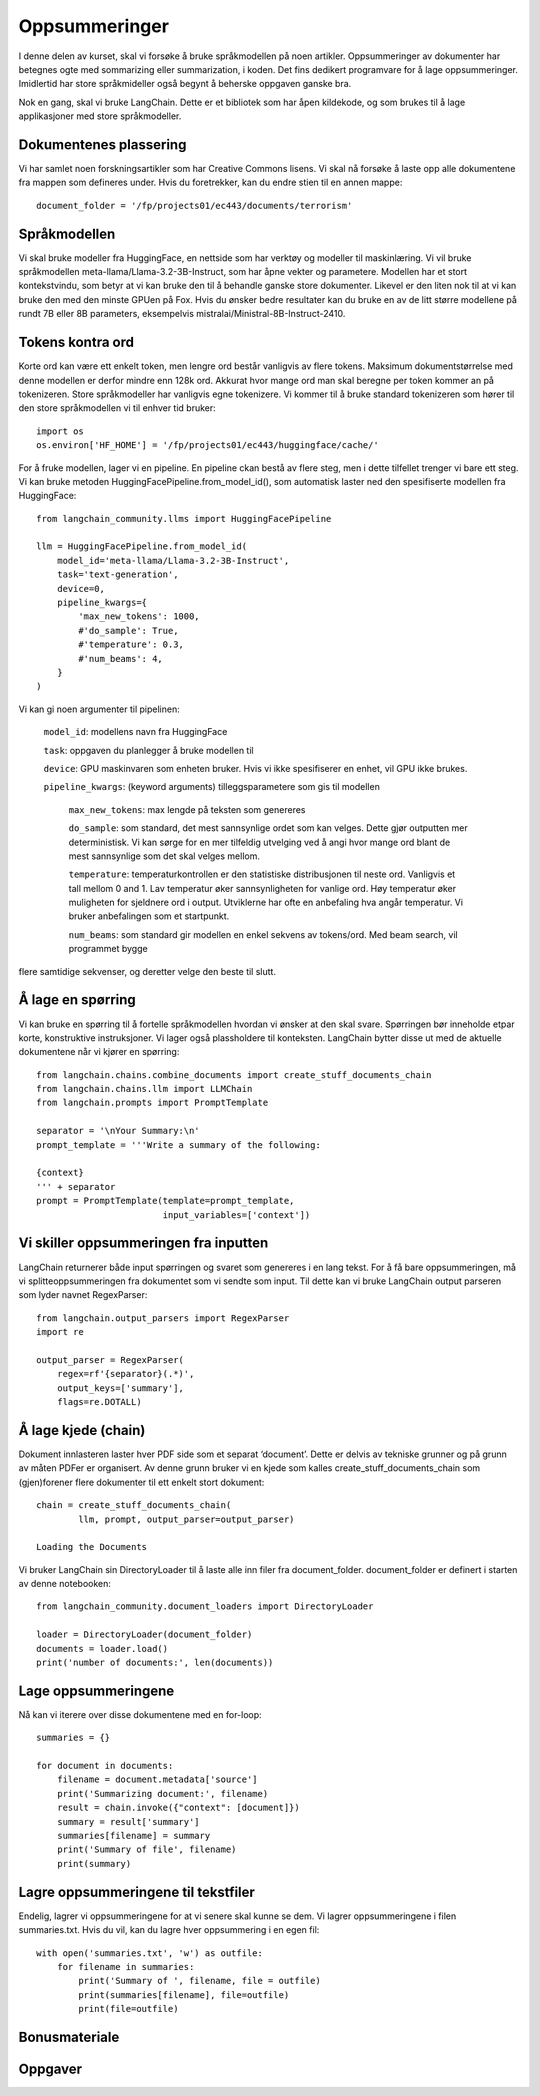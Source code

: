 .. _04_summarization:

Oppsummeringer
===============

.. index:: oppsummeringer, dokumenter, PDFer

I denne delen av kurset, skal vi forsøke å bruke språkmodellen på noen artikler. Oppsummeringer av dokumenter har betegnes ogte med sommarizing eller summarization, i koden. Det fins dedikert programvare for å lage oppsummeringer. Imidlertid har store språkmideller også begynt å beherske oppgaven ganske bra.

Nok en gang, skal vi bruke LangChain. Dette er et bibliotek som har åpen kildekode, og som brukes til å lage applikasjoner med store språkmodeller.

.. admonition:: Oppgave: Lage en ny notebook
   :collapsible: closed

   Lag en ny Jupyter Notebook som du kaller "summarizing" ved å klikke i JupyterLabs filmeny, deretter "New" og "Notebook". Hvis du blir spurt om å velge en kjerne, velg “Python 3”. Gi den nye notebooken et navn ved å klikke JupyterLabs filmeny og så "Rename Notebook". Bruk navnet "summarizing".

.. admonition:: Oppgave: Stoppe gamle kjerner
   :collapsible: closed

   JupyterLab bruker en Python kjerne til å kjøre kode i hver notebook. For å frigjøre GPU minne som ble brukt i forrige kapittel, bør du stoppe kjernen fra den notebooken. I menyen på venstre side i JupyterLab, klikk den børke sirkelen som har en hvit firkant inni. Klikk så KERNELS og Shut Down All.

Dokumentenes plassering
------------------------

Vi har samlet noen forskningsartikler som har Creative Commons lisens.  Vi skal nå forsøke å laste opp alle dokumentene fra mappen som defineres under. Hvis du foretrekker, kan du endre stien til en annen mappe::

   document_folder = '/fp/projects01/ec443/documents/terrorism'

Språkmodellen
---------------

Vi skal bruke modeller fra HuggingFace, en nettside som har verktøy og modeller til maskinlæring. Vi vil bruke språkmodellen meta-llama/Llama-3.2-3B-Instruct, som har åpne vekter og parametere. Modellen har et stort kontekstvindu, som betyr at vi kan bruke den til å behandle ganske store dokumenter. Likevel er den liten nok til at vi kan bruke den med den minste GPUen på Fox. Hvis du ønsker bedre resultater kan du bruke en av de litt større modellene på
rundt 7B eller 8B parameters, eksempelvis mistralai/Ministral-8B-Instruct-2410.

Tokens kontra ord
------------------

Korte ord kan være ett enkelt token, men lengre ord består vanligvis av flere tokens. Maksimum dokumentstørrelse med denne modellen er derfor mindre enn 128k ord. Akkurat hvor mange ord man skal beregne per token kommer an på tokenizeren. Store språkmodeller har vanligvis egne tokenizere. Vi kommer til å bruke standard tokenizeren som 
hører til den store språkmodellen vi til enhver tid bruker::
   
   import os
   os.environ['HF_HOME'] = '/fp/projects01/ec443/huggingface/cache/'

For å fruke modellen, lager vi en pipeline. En pipeline ckan bestå av flere steg, men i dette tilfellet trenger vi bare ett steg. Vi kan bruke metoden HuggingFacePipeline.from_model_id(), som automatisk laster ned den spesifiserte modellen fra HuggingFace::

   from langchain_community.llms import HuggingFacePipeline
   
   llm = HuggingFacePipeline.from_model_id(
       model_id='meta-llama/Llama-3.2-3B-Instruct',
       task='text-generation',
       device=0,
       pipeline_kwargs={
           'max_new_tokens': 1000,
           #'do_sample': True,
           #'temperature': 0.3,
           #'num_beams': 4,
       }
   )

Vi kan gi noen argumenter til pipelinen:

    ``model_id``: modellens navn fra HuggingFace

    ``task``: oppgaven du planlegger å bruke modellen til

    ``device``: GPU maskinvaren som enheten bruker. Hvis vi ikke spesifiserer en enhet, vil GPU ikke brukes.

    ``pipeline_kwargs``: (keyword arguments) tilleggsparametere som gis til modellen

         ``max_new_tokens``: max lengde på teksten som genereres

         ``do_sample``: som standard, det mest sannsynlige ordet som kan velges. Dette gjør outputten mer deterministisk. Vi kan sørge for en mer tilfeldig utvelging ved å angi hvor mange ord blant de mest sannsynlige som det skal velges mellom.

         ``temperature``: temperaturkontrollen er den statistiske distribusjonen til neste ord. Vanligvis et tall mellom 0 and 1. Lav temperatur øker sannsynligheten for vanlige ord. Høy temperatur øker muligheten for sjeldnere ord i output. Utviklerne har ofte en anbefaling hva angår temperatur. Vi bruker anbefalingen som et startpunkt.

         ``num_beams``: som standard gir modellen en enkel sekvens av tokens/ord. Med beam search, vil programmet bygge 
flere samtidige sekvenser, og deretter velge den beste til slutt. 

Å lage en spørring
-------------------

Vi kan bruke en spørring til å fortelle språkmodellen hvordan vi ønsker at den skal svare. Spørringen bør inneholde etpar korte, konstruktive instruksjoner. Vi lager også plassholdere til konteksten. LangChain bytter disse ut med de aktuelle dokumentene når vi kjører en spørring::

   from langchain.chains.combine_documents import create_stuff_documents_chain
   from langchain.chains.llm import LLMChain
   from langchain.prompts import PromptTemplate
   
   separator = '\nYour Summary:\n'
   prompt_template = '''Write a summary of the following:
   
   {context}
   ''' + separator
   prompt = PromptTemplate(template=prompt_template,
                           input_variables=['context'])

Vi skiller oppsummeringen fra inputten
----------------------------------------

LangChain returnerer både input spørringen og svaret som genereres i en lang tekst. For å få bare oppsummeringen, må vi splitteoppsummeringen fra dokumentet som vi sendte som input. Til dette kan vi bruke LangChain output parseren som lyder navnet RegexParser::

   from langchain.output_parsers import RegexParser
   import re
   
   output_parser = RegexParser(
       regex=rf'{separator}(.*)',
       output_keys=['summary'],
       flags=re.DOTALL)

Å lage kjede (chain)
---------------------

Dokument innlasteren laster hver PDF side som et separat ‘document’. Dette er delvis av tekniske grunner og på grunn av måten PDFer er organisert. Av denne grunn bruker vi en kjede som kalles create_stuff_documents_chain som (gjen)forener flere dokumenter til ett enkelt stort dokument::
   
   chain = create_stuff_documents_chain(
           llm, prompt, output_parser=output_parser)
   
   Loading the Documents

Vi bruker LangChain sin DirectoryLoader til å laste alle inn filer fra document_folder. document_folder er definert i starten av denne notebooken::

   from langchain_community.document_loaders import DirectoryLoader
   
   loader = DirectoryLoader(document_folder)
   documents = loader.load()
   print('number of documents:', len(documents))

Lage oppsummeringene
----------------------

Nå kan vi iterere over disse dokumentene med en for-loop::

   summaries = {}
   
   for document in documents:
       filename = document.metadata['source']
       print('Summarizing document:', filename)
       result = chain.invoke({"context": [document]})
       summary = result['summary']
       summaries[filename] = summary
       print('Summary of file', filename)
       print(summary)

Lagre oppsummeringene til tekstfiler
---------------------------------------

Endelig, lagrer vi oppsummeringene for at vi senere skal kunne se dem. Vi lagrer oppsummeringene i filen summaries.txt. Hvis du vil, kan du lagre hver oppsummering i en egen fil::

   with open('summaries.txt', 'w') as outfile:
       for filename in summaries:
           print('Summary of ', filename, file = outfile)
           print(summaries[filename], file=outfile)
           print(file=outfile)

Bonusmateriale
-----------------


.. admonition:: Oppgave: Lage en metaoppsumemring
   :collapsible: closed

   Vi kan også forsøke å generere en oppsummering for alle dokumentene. Dette vil ikke gi så mye mening dersom dokumentene har helt forskjellige temaer. Hvis dokumentene henger sammen, eller har samme tema, kan det gi mening å lage en metaoppsummering.
   
   Først må vi importere noen funksjoner::
   
      from langchain.schema.document import Document
      from langchain.prompts import ChatPromptTemplate
   
   Vi lager en ny spørring, med mer spesifikke instruksjoner enn vi gjorde med de vanlige oppsummeringene::
   
      total_prompt = ChatPromptTemplate.from_messages(
          [("system", "Below is a list of summaries of some papers. Make a total summary all the information in all the papers:\n\n{context}\n\nTotal Summary:")]
      )
   Så kan vi lage en ny lenke/ chain basert på Språkmodellen og spørringen::
   
      total_chain = create_stuff_documents_chain(llm, total_prompt)
      
   This chain needs a list of ``Document`` objects as input::
      
      list_of_summaries = [Document(summary) for summary in summaries.values()]
   
   Nå kan vi påkalle (invoke) lenken (chain) med dene listen som input, og deretter skrive resultatet med print::
   
      total_summary = total_chain.invoke({"context": list_of_summaries})
      
      print('Summary of all the summaries:')
      print(total_summary)
   
   Til slutt lagrer vi meta oppsummeringen i en tekstfil::
   
      with open('total_summary.txt', 'w') as outfile:
          print(total_summary, file=outfile)


Oppgaver
--------

.. admonition:: Oppgave: Oppsummere dine egne dokumenter
   :collapsible: closed

   Lag en oppsummering av et dokument som du laster opp i din egen dokumentmappe. Les oppsummeringen nøye, og vurdere resultatet i lys av følgende momenter:
   
   * Er oppsummeringen nyttig?
   * Er det noe som mangler i oppsummeringen?
   * Er lengden adekvat?
   
.. admonition:: Oppgave: Tilpass oppsummeringen
   :collapsible: closed

   Prøv å lage noen tilpasninger til spørringen for å justere oppsummeringen som du fikk i den andre oppgaven. Kan du for eksempel spørre etter en lengre eller mer nøyaktig oppsummering? Eller kan du be modellen om å legge vekt på visse aspekter i teksten?

.. admonition:: Oppgave: Lage en oppsummering på et annet språk
   :collapsible: closed

   Vi kan bruke modellen til å få en oppsummering på et annet språk enn originaldokumentet. Hvis for eksempel spørringen er på Norsk, vil svaret vanligvis også gis på Norsk. Du kan også spesifisere i spørringen hvilket sprøk du ønsker å ha oppsummeringen på. Bruk modellen til å lage en oppsummering av ditt dokument fra den andre oppgaven, på et annet språk enn det opprinnelig ble gitt.

.. admonition:: Bonusoppgave: Slurmjobber
   :collapsible: closed

   Når du har laget et program som virker, er det mer effektivt å kjøre det som en batch jobb enn i JupyterLab. Dette er fordi JupyterLab reserverer en GPU hele tiden, også når den ikke kjører. Dette er grunnen til at det ferdige programmet bør lages til et Python program som legges inn i den ordinære køen på tungregningsklyngen. Du kan lagre koden ved å klikke Filmenyen i JupyterLab. Velg “Save and Export Notebook As…” og deretter “Executable Script”. Resultatet er Python filen summarizing.py som lastes ned lokalt på din maskin. Du trenger også å laste ned slurmskriptet :download:`LLM.slurm <LLM.slurm>`.
   
   Last opp både python filen summarizing.py og slurm skriptet LLM.slurm til Fox. Du starter jobben med denne kommandoen::
   
      sbatch LLM.slurm summarizing.py
   
   Slurm lager en logfil for hver jobb som deretter lagres med et navn som for eksempel slurm-1358473.out. Som standard blir disse log filene lagret i den samme arbeidskatalogen (working directory) som du kjører sbatch kommandoen fra. Dersom du ønsker å lagre loggen et annet sted, kan du legge til en linje som spesifiserer ønsket sted i slurm. Husk å endre brukernavnet::
   
    #SBATCH --output=/fp/projects01/ec443/<username>/logs/slurm-%j.out

